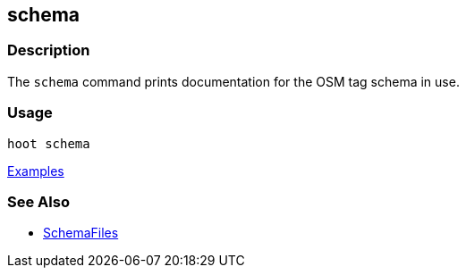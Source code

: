 [[schema]]
== schema

=== Description

The `schema` command prints documentation for the OSM tag schema in use.

=== Usage

--------------------------------------
hoot schema
--------------------------------------

https://github.com/ngageoint/hootenanny/blob/master/docs/user/CommandLineExamples.asciidoc#display-the-internal-tag-schema-that-hootenanny-uses[Examples]

=== See Also

* <<hootuser, SchemaFiles>>

